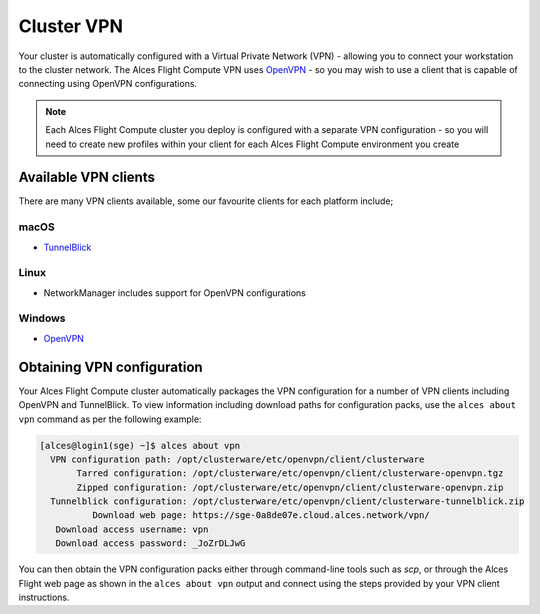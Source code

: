 .. _vpn:

Cluster VPN
===========

Your cluster is automatically configured with a Virtual Private Network (VPN) - allowing you to connect your workstation to the cluster network. The Alces Flight Compute VPN uses `OpenVPN <https://openvpn.net/>`_ - so you may wish to use a client that is capable of connecting using OpenVPN configurations. 

.. note:: Each Alces Flight Compute cluster you deploy is configured with a separate VPN configuration - so you will need to create new profiles within your client for each Alces Flight Compute environment you create

Available VPN clients
---------------------

There are many VPN clients available, some our favourite clients for each platform include; 

macOS
`````

* `TunnelBlick <https://tunnelblick.net/>`_

Linux
`````

* NetworkManager includes support for OpenVPN configurations

Windows
```````

* `OpenVPN <https://openvpn.net/index.php/open-source/downloads.html>`_

Obtaining VPN configuration
---------------------------

Your Alces Flight Compute cluster automatically packages the VPN configuration for a number of VPN clients including OpenVPN and TunnelBlick. To view information including download paths for configuration packs, use the ``alces about vpn`` command as per the following example:

.. code:: bash

  [alces@login1(sge) ~]$ alces about vpn
    VPN configuration path: /opt/clusterware/etc/openvpn/client/clusterware
         Tarred configuration: /opt/clusterware/etc/openvpn/client/clusterware-openvpn.tgz
         Zipped configuration: /opt/clusterware/etc/openvpn/client/clusterware-openvpn.zip
    Tunnelblick configuration: /opt/clusterware/etc/openvpn/client/clusterware-tunnelblick.zip
            Download web page: https://sge-0a8de07e.cloud.alces.network/vpn/
     Download access username: vpn
     Download access password: _JoZrDLJwG

You can then obtain the VPN configuration packs either through command-line tools such as `scp`, or through the Alces Flight web page as shown in the ``alces about vpn`` output and connect using the steps provided by your VPN client instructions. 

.. info:: The VPN configuration download web page is only available to users running an Alces Flight Compute *Enterprise* edition cluster
